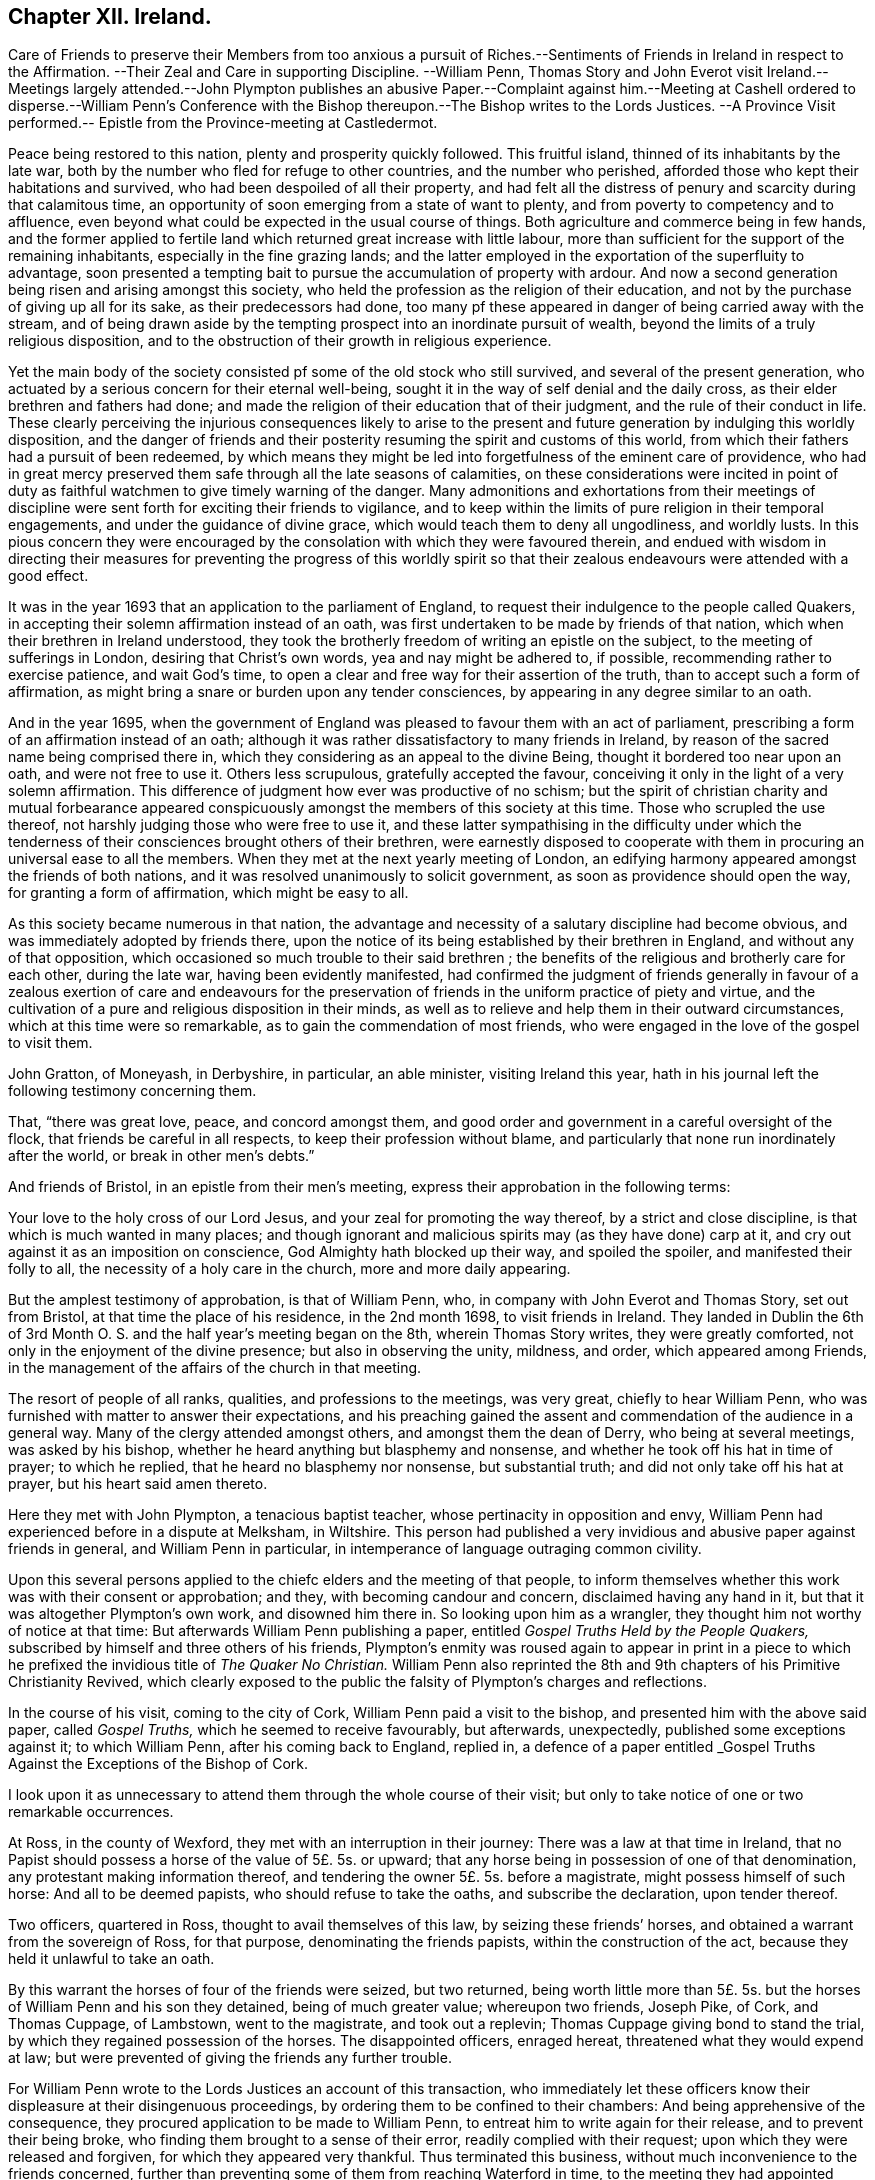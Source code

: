 == Chapter XII. Ireland.

Care of Friends to preserve their Members from too anxious a pursuit of
Riches.--Sentiments of Friends in Ireland in respect to the Affirmation.
--Their Zeal and Care in supporting Discipline.
--William Penn,
Thomas Story and John Everot visit Ireland.--Meetings largely attended.--John Plympton
publishes an abusive Paper.--Complaint against
him.--Meeting at Cashell ordered to disperse.--William
Penn`'s Conference with the Bishop thereupon.--The Bishop writes to the Lords Justices.
--A Province Visit performed.-- Epistle from the Province-meeting at Castledermot.

Peace being restored to this nation, plenty and prosperity quickly followed.
This fruitful island, thinned of its inhabitants by the late war,
both by the number who fled for refuge to other countries, and the number who perished,
afforded those who kept their habitations and survived,
who had been despoiled of all their property,
and had felt all the distress of penury and scarcity during that calamitous time,
an opportunity of soon emerging from a state of want to plenty,
and from poverty to competency and to affluence,
even beyond what could be expected in the usual course of things.
Both agriculture and commerce being in few hands,
and the former applied to fertile land which returned great increase with little labour,
more than sufficient for the support of the remaining inhabitants,
especially in the fine grazing lands;
and the latter employed in the exportation of the superfluity to advantage,
soon presented a tempting bait to pursue the accumulation of property with ardour.
And now a second generation being risen and arising amongst this society,
who held the profession as the religion of their education,
and not by the purchase of giving up all for its sake, as their predecessors had done,
too many pf these appeared in danger of being carried away with the stream,
and of being drawn aside by the tempting prospect into an inordinate pursuit of wealth,
beyond the limits of a truly religious disposition,
and to the obstruction of their growth in religious experience.

Yet the main body of the society consisted pf some of the old stock who still survived,
and several of the present generation,
who actuated by a serious concern for their eternal well-being,
sought it in the way of self denial and the daily cross,
as their elder brethren and fathers had done;
and made the religion of their education that of their judgment,
and the rule of their conduct in life.
These clearly perceiving the injurious consequences likely to arise to
the present and future generation by indulging this worldly disposition,
and the danger of friends and their posterity resuming
the spirit and customs of this world,
from which their fathers had a pursuit of been redeemed,
by which means they might be led into forgetfulness of the eminent care of providence,
who had in great mercy preserved them safe through all the late seasons of calamities,
on these considerations were incited in point of duty as
faithful watchmen to give timely warning of the danger.
Many admonitions and exhortations from their meetings of discipline
were sent forth for exciting their friends to vigilance,
and to keep within the limits of pure religion in their temporal engagements,
and under the guidance of divine grace, which would teach them to deny all ungodliness,
and worldly lusts.
In this pious concern they were encouraged by the
consolation with which they were favoured therein,
and endued with wisdom in directing their measures for preventing the progress of this
worldly spirit so that their zealous endeavours were attended with a good effect.

It was in the year 1693 that an application to the parliament of England,
to request their indulgence to the people called Quakers,
in accepting their solemn affirmation instead of an oath,
was first undertaken to be made by friends of that nation,
which when their brethren in Ireland understood,
they took the brotherly freedom of writing an epistle on the subject,
to the meeting of sufferings in London, desiring that Christ`'s own words,
yea and nay might be adhered to, if possible, recommending rather to exercise patience,
and wait God`'s time, to open a clear and free way for their assertion of the truth,
than to accept such a form of affirmation,
as might bring a snare or burden upon any tender consciences,
by appearing in any degree similar to an oath.

And in the year 1695,
when the government of England was pleased to favour them with an act of parliament,
prescribing a form of an affirmation instead of an oath;
although it was rather dissatisfactory to many friends in Ireland,
by reason of the sacred name being comprised there in,
which they considering as an appeal to the divine Being,
thought it bordered too near upon an oath, and were not free to use it.
Others less scrupulous, gratefully accepted the favour,
conceiving it only in the light of a very solemn affirmation.
This difference of judgment how ever was productive of no schism;
but the spirit of christian charity and mutual forbearance appeared
conspicuously amongst the members of this society at this time.
Those who scrupled the use thereof, not harshly judging those who were free to use it,
and these latter sympathising in the difficulty under which the
tenderness of their consciences brought others of their brethren,
were earnestly disposed to cooperate with them in
procuring an universal ease to all the members.
When they met at the next yearly meeting of London,
an edifying harmony appeared amongst the friends of both nations,
and it was resolved unanimously to solicit government,
as soon as providence should open the way, for granting a form of affirmation,
which might be easy to all.

As this society became numerous in that nation,
the advantage and necessity of a salutary discipline had become obvious,
and was immediately adopted by friends there,
upon the notice of its being established by their brethren in England,
and without any of that opposition,
which occasioned so much trouble to their said brethren ;
the benefits of the religious and brotherly care for each other, during the late war,
having been evidently manifested,
had confirmed the judgment of friends generally in favour of a
zealous exertion of care and endeavours for the preservation of
friends in the uniform practice of piety and virtue,
and the cultivation of a pure and religious disposition in their minds,
as well as to relieve and help them in their outward circumstances,
which at this time were so remarkable, as to gain the commendation of most friends,
who were engaged in the love of the gospel to visit them.

John Gratton, of Moneyash, in Derbyshire, in particular, an able minister,
visiting Ireland this year,
hath in his journal left the following testimony concerning them.

That, "`there was great love, peace, and concord amongst them,
and good order and government in a careful oversight of the flock,
that friends be careful in all respects, to keep their profession without blame,
and particularly that none run inordinately after the world,
or break in other men`'s debts.`"

And friends of Bristol, in an epistle from their men`'s meeting,
express their approbation in the following terms:

Your love to the holy cross of our Lord Jesus,
and your zeal for promoting the way thereof, by a strict and close discipline,
is that which is much wanted in many places;
and though ignorant and malicious spirits may (as they have done) carp at it,
and cry out against it as an imposition on conscience,
God Almighty hath blocked up their way, and spoiled the spoiler,
and manifested their folly to all, the necessity of a holy care in the church,
more and more daily appearing.

But the amplest testimony of approbation, is that of William Penn, who,
in company with John Everot and Thomas Story, set out from Bristol,
at that time the place of his residence, in the 2nd month 1698,
to visit friends in Ireland.
They landed in Dublin the 6th of 3rd Month O. S.
and the half year`'s meeting began on the 8th,
wherein Thomas Story writes, they were greatly comforted,
not only in the enjoyment of the divine presence; but also in observing the unity,
mildness, and order, which appeared among Friends,
in the management of the affairs of the church in that meeting.

The resort of people of all ranks, qualities, and professions to the meetings,
was very great, chiefly to hear William Penn,
who was furnished with matter to answer their expectations,
and his preaching gained the assent and commendation of the audience in a general way.
Many of the clergy attended amongst others, and amongst them the dean of Derry,
who being at several meetings, was asked by his bishop,
whether he heard anything but blasphemy and nonsense,
and whether he took off his hat in time of prayer; to which he replied,
that he heard no blasphemy nor nonsense, but substantial truth;
and did not only take off his hat at prayer, but his heart said amen thereto.

Here they met with John Plympton, a tenacious baptist teacher,
whose pertinacity in opposition and envy,
William Penn had experienced before in a dispute at Melksham, in Wiltshire.
This person had published a very invidious and abusive paper against friends in general,
and William Penn in particular, in intemperance of language outraging common civility.

Upon this several persons applied to the chiefc elders and the meeting of that people,
to inform themselves whether this work was with their consent or approbation; and they,
with becoming candour and concern, disclaimed having any hand in it,
but that it was altogether Plympton`'s own work, and disowned him there in.
So looking upon him as a wrangler, they thought him not worthy of notice at that time:
But afterwards William Penn publishing a paper,
entitled _Gospel Truths Held by the People Quakers,_
subscribed by himself and three others of his friends,
Plympton`'s enmity was roused again to appear in print in a piece
to which he prefixed the invidious title of _The Quaker No Christian._
William Penn also reprinted the 8th and 9th chapters of his [.book-title]#Primitive Christianity Revived,#
which clearly exposed to the public the falsity of Plympton`'s charges and reflections.

In the course of his visit, coming to the city of Cork,
William Penn paid a visit to the bishop, and presented him with the above said paper,
called _Gospel Truths,_ which he seemed to receive favourably, but afterwards,
unexpectedly, published some exceptions against it; to which William Penn,
after his coming back to England, replied in,
a defence of a paper entitled _Gospel Truths Against
the Exceptions of the Bishop of Cork.

I look upon it as unnecessary to attend them through the whole course of their visit;
but only to take notice of one or two remarkable occurrences.

At Ross, in the county of Wexford, they met with an interruption in their journey:
There was a law at that time in Ireland,
that no Papist should possess a horse of the value of 5£. 5s. or upward;
that any horse being in possession of one of that denomination,
any protestant making information thereof,
and tendering the owner 5£. 5s. before a magistrate, might possess himself of such horse:
And all to be deemed papists, who should refuse to take the oaths,
and subscribe the declaration, upon tender thereof.

Two officers, quartered in Ross, thought to avail themselves of this law,
by seizing these friends`' horses, and obtained a warrant from the sovereign of Ross,
for that purpose, denominating the friends papists, within the construction of the act,
because they held it unlawful to take an oath.

By this warrant the horses of four of the friends were seized, but two returned,
being worth little more than 5£. 5s. but the horses
of William Penn and his son they detained,
being of much greater value; whereupon two friends, Joseph Pike, of Cork,
and Thomas Cuppage, of Lambstown, went to the magistrate, and took out a replevin;
Thomas Cuppage giving bond to stand the trial,
by which they regained possession of the horses.
The disappointed officers, enraged hereat, threatened what they would expend at law;
but were prevented of giving the friends any further trouble.

For William Penn wrote to the Lords Justices an account of this transaction,
who immediately let these officers know their displeasure at their disingenuous proceedings,
by ordering them to be confined to their chambers:
And being apprehensive of the consequence,
they procured application to be made to William Penn,
to entreat him to write again for their release, and to prevent their being broke,
who finding them brought to a sense of their error, readily complied with their request;
upon which they were released and forgiven, for which they appeared very thankful.
Thus terminated this business, without much inconvenience to the friends concerned,
further than preventing some of them from reaching Waterford in time,
to the meeting they had appointed there.

Proceeding in their journey to Cashel, the county of Tipperary,
they met John Vaughton and Samuel Waldenfield, from London:
And being the first day of the week,
the meeting was crowded by a multitude of people
of various notions and ranks in that place.
The meeting being gathered, the mayor of the town, with constables, etc. came,
by direction of the bishop of the place, and commanded them, in the King`'s name,
to disperse, though he could not get into the house for the throng.
John Vaughton, upon this, remarked "`that he, with some other friends, had,
upon a late occasion, been admitted into the King`'s presence;
and the King was pleased to ask,
if we had full liberty in all his dominions to exercise our religion without molestation,
and we, not knowing any thing to the contrary, answered in the affirmative.
To which the King was pleased to reply, that if any did disturb us therein,
to make it known to him, and he would protect us.
And here thou disturbest our meeting, and commandest us, in the King`'s name, to disperse;
but I appeal to this audience, whether we should obey thee without law,
or gratefully accept the King`'s protection according to law.`"

To this Thomas Story added, "`that the high priests, scribes, and pharisees, of old,
were the greatest enemies of Christ and his apostles;
and that generally where mischief appeared in any nation, that set of men, in every form,
were at the bottom of it, and so it is still to this day.`"

William Penn, being detained in writing some letters of importance,
while the meeting was gathering, had not yet come in;
but taking an opportunity to speak with the mayor,
(whom he treated with the respect due to his office) he requested him to go,
and let the bishop know, he would wait upon him at his own house, after meeting,
and desired his patience until then.
The mayor assented and withdrew: And then William Penn went into the meeting.
The meeting was much favoured, and every instrument fitted for his share of the labour;
and the people generally satisfied with what they heard and felt.

The meeting being ended, William Penn, taking two or three friends along with him,
went to the bishop, with whom he expostulated concerning that transaction,
telling him "`it looked a little extraordinary, as the case then stood,
when a general liberty was granted by law,
to the King`'s subjects in all his dominions.`" The
bishop treated William Penn in a friendly manner,
and, in his excuse, said, "`that he went that morning to church, as usual; and,
when there, had no body to preach to but the mayor, church-wardens,
some constables and the walls, the people being all gone to your meeting; which,
I confess,`" said he, "`made me a little angry;
and I sent the mayor and constables with that message,
in hopes by that means to procure a greater auditory; though I have no ill will to you,
or those of your profession.`" And they parted in seeming friendship.

But afterwards,
recollecting that his proceeding could not be justified under the present laws,
except the meeting had been attended with some extraordinary and unlawful circumstances;
the bishop to apologize for his conduct, wrote to the lords justices, to inform them,
though causelessly,
"`that Mr. Penn and the Quakers had gathered that day such a multitude of people,
and so many armed papists, that it struck a terror into him and the town;
and not knowing what might be the consequence,
he had sent the mayor and other magistrates to disperse them;
but seeing they had taken no notice of him, or the civil powers there,
he thought it his duty to lay the matter before their lordships,
that such remedy might be applied, as in their wisdom they might think proper,
to obviate the danger and ill consequences of such assemblies.`"

When William Penn and his companions arrived at Cork,
finding the lords justices arrived there before them, William Penn,
for whom they had entertained a great regard, went to pay them a visit:
After mutual salutations,
the earl of Galway gave him the bishop of Camel`'s letter to read, which having done,
he related to them the real circumstances of the case, telling them,
"`that he did not see any armed persons there,
unless here and there a gentleman might have a sword, as usual;
but that he knew nothing of what religion they were.
Then the earl, calling the bishop "`old dotard!`" said,
"`why should he make all this ado upon so common an occasion.`" And that
was all the forward man got by busying himself beyond his sphere.

From Lambstown, in the county of Wexford,
they wrote the following epistle to the yearly meeting in London,
conveying an account of their service,
and the state of their religious society in that nation.

To the Yearly Meeting at London.

Dear Friends and Brethren,

It is not the least of our exercises, that we are thus far outwardly separated from you,
at this time of your holy and blessed solemnity:
But because we have good reason to believe it is in the will of God,
we humbly submit to his ordering hand, and with open arms of deep and tender love,
embrace you our living and loving brethren,
who are given up to serve the lord in your generation,
and that have long preferred Jerusalem, and the peace and prosperity of her borders,
above your chiefest joy.
The salutation of our endeared brotherly love in Christ Jesus is unto you,
desiring that he may richly appear among you in power, wisdom, and love,
to guide your judgments and influence your spirits,
in this weighty and anniversary assembly,
that so nothing may appear or have place among you,
but what singly seeks the honour of the Lord, the exaltation of his truth,
and the peace and establishment of his heritage.
For this, brethren, you and we know, has been the aim,
end and practice of those whom the Lord hath made willing
to forsake and give up all for his name`'s sake,
and through various exercises and tribulations, yea in the way of the daily cross,
and through the fight and baptism of many afflictions,
to have their conversation and sojourning here below upon the earth, in fear and love,
looking for their reward in the heavens that shall never pass away,
who have not been lifted up by good report, nor cast down by evil report,
from their love to the Lord and his precious truth, but hold on their way,
whose hands being clean of evil things towards all men,
have waxed stronger and stronger in the Lord.
Wherefore, dear brethren, let us all be found in the same steps,
and walking in the same way, not being high-minded, but fearing the Lord,
that we may serve him through our generation in diligence and faithfulness,
and former into the rest that God has reserved for his true
travellers and labourers in his vineyard.

And now, dear brethren,
know that the Lord hath brought us well into this kingdom of Ireland,
and given us many large and blessed opportunities in several parts,
meetings being crowded by people of all ranks and persuasions, especially at Dublin, who,
for ought we have heard, have given the truth a good report;
and indeed the Lord has mightily appeared for his own name,
and owned us with a more than ordinary presence, suitable to the occasions,
and made very heavy and hard things easy to us, because of the glory of his power,
with which he assisted us in our needful times, for which our souls bow before him,
and bless, reverence and praise his holy and worthy name.
So that, dear brethren, we have good tidings to give you of truth`'s prosperity at large,
and more especially in the churches,
having had the comfort of the general meeting of this nation,
consisting of many weighty brethren and sisters, from all parts thereof,
which was held in the city of Dublin in much love, peace and unity for several days,
wherein we had occasion to observe their commendable
"` care for the prosperity of the blessed truth,
in all the branches of its holy testimony, both in the general and in the particular,
improving the good order practised among the churches of Christ in our nation.

Indeed their simplicity, gravity, and coolness in managing their church affairs;
their diligence in meetings, both for worship and business;
their dispatch in ending differences and expedients to prevent them;
but especially their zeal against covetousness and indifference in truth`'s service,
and exemplary care to discourage,
an immoderate concern in pursuit of the things of this life,
and to excite friends to do good with what they have, very greatly comforted us,
and in the sweet and blessed power of Christ Jesus the meeting ended and friends departed.
The Lord grant that you may also make the same purpose the travail of your souls,
and end of your labour and service of love, who seek not your own things,
but the things of Jesus Christ, in this your solemn general meeting.

And dear bretheren,
we must tell you here is room enough for true labourers in God`'s vineyard,
and cannot well forbear to recommend the service of truth, in this nation,
to your serious consideration,
if haply the Lord may put into the hearts of any faithful and weighty brethren,
to visit it in the word of eternal life; for we cannot but say,
the harvest appears to us to be great, and the labourers in comparison but a few.
So in that love which many waters cannot quench,
nor distance wear out of our remembrances,
and in which we desire to be remembered of you to the Lord of our household,
we dearly and tenderly salute you, and remain

Your loving and faithful brethren,

William Penn

John Everott

Thomas Story

Lambstowne, 2nd of the 4th Month, 1698.

This epistle confirms the truth of the preceding
remarks concerning the care of friends in Ireland,
to guard the members of their society against an immoderate engagement in temporal pursuits,
which seems to have been an earnest and growing concern:
For about this time a general provincial visit was appointed and performed,
i.e. a visit to every particular men`'s meeting through each province,
in order to inquire into the state of each meeting;
and how the wholesome exhortations and admonitions,
imparted from the half year`'s meetings,

had been put into practice;
and an account was returned to the succeeding national meeting,
of the great satisfaction and comfort,
which the friends concerned were favoured with in their service,
under the feeling of divine assistance with them;
and finding a condescending temper of mind in those that were visited,
so as to receive their advice with cordiality, and readily to comply therewith;
some of whom had been prevailed with to lessen their outward concerns,
that their moderation might appear,
and they be more at liberty in body and mind to attend to the important work of salvation,
and to fill up their places in society with greater fidelity; others,
who were possessed of large holdings of lands, to accommodate their poorer brethren,
who wanted smaller tracts at reasonable rates.

They also published and dispersed an epistle from the province meeting of Leinster,
held at Castledermot, the 9th, 10th, and 11th days of 7 month this year,
on the same subject,
which affords us a specimen of the spirit and sentiments
of the faithful elders of this time,
and of the just conceptions they had of christian simplicity and self denial,
taking it in its proper latitude and extent; not confining it,
as too many are ready to surmise, to superfluousness of apparel,
or a peculiar mode of speech and address; but extending it to every object of pursuit,
so far as it is intemperately followed, to the obstruction of our progress in religion,
and the carrying away the mind from the steady pursuit
of those things that conduce to our peace.
The cares of this life,
and the deceitfulness of riches they considered to be as dangerous
snares to the men of great business as airiness of deportment,
and fondness for pleasure and vanity are to the youthful and inconsiderate;
that the good seed was as effectually hindered from bringing forth fruit in the thorny,
as in the highway or stony ground, in the parable.
And we must admit it to be a standing evidence of the spiritual wisdom,
and foresight of these men,
that the pernicious effects of the unbounded love and pursuit of temporal
treasures upon the spiritual prosperity of our christian society,
have been too manifestly confirmed by the event in succeeding times.
This epistle is recorded at length in Dr. Rutty`'s [.book-title]#History,# to which I refer;
but the preface, written by Thomas Trafford, and the postscript, by William Edmundson,
the former explaining the motives and authority of the friends in their concern,
and the latter briefly recapitulating the subject,
I think not unworthy of introducing in this place,
as a specimen of the sense and judgment of Our friends of this age and place.
"`Love not the world, neither the things that are in the world:
If any man love the world, the love of the Father is not in him.`" 1 John 2:15.

=== PREFACE.

Dear Friends,

The following epistle is recommended to be read in the fear of the Lord, in which,
I doubt not, you will have a sense of the religious care and concern,
which the Lord hath raised in the minds of some of his faithful elders,
for the good and preservation of his heritage.
But if there be any amongst ourselves or others,
not acquainted with our christian discipline, who,
for want of truly seeing the great danger and hurt
that hath attended the professors of Christianity,
by unbounded desires, and pursuit after the things of this world,
shall censure our christian care,
as if we went about to exercise lordship over one another,
or would hinder or limit such industrious and capable persons, who in the fear of God,
and in moderation, do improve the creation in general,
or their own worldly talents in particular, which God hath been pleased to give them;
I say, if any shall thus judge of our godly care and endeavours,
let all such know they are mistaken, and that no such thing is intended.
But as a people whom the Lord hath made sensible of the many, snares that do attend,
and the loss some have sustained by the insatiable desire,
and too eager pursuit after the lawful things of this world,
we felt a concern to attend our minds, that if possible,
we might be limited within the bounds of truth, which leads to moderation and content;
and to depend upon the providential hand of the Lord,
that will afford us what we stand in need of,
rather than indulge an inordinate desire after accumulating a superfluity of wealth,
or pursuing after the gain of this world`'s goods.

And now, dear friends and brethren, this brotherly caution arises in my heart to you,
who were eye witnesses and partakers of that wonderful and eminent,
bowing power and presence of the Lord God, that appeared amongst us at that meeting,
that none who were witnesses thereof,
and thereby brought chap into a lively sense of the great danger attending that mind,
that would be going after covetousness, may give the least way thereto,
or enter into reasoning with flesh and blood,
by which you will lose the sense you then had of that spirit,
and be in danger of becoming monuments of God`'s displeasure.
But, on the contrary, keep to the guidance of God`'s spirit in yourselves,
which will limit your desires after the lawful things
of this world within the bounds of moderation,
which is the earnest desire of one, who desires the good and preservation of all,
in that, which will tend to the glory of God, and bring everlasting comfort in the end.

THOMAS TRAFFORD.

POSTSCRIPT

At the first, when the Lord called and gathered us to be a people,
and opened the eyes of our understandings, then we saw the exceeding sinfulness of sin,
and the wickedness that was in the world;
and a perfect abhorrence was fixed in our hearts against all the wicked, unjust, vain,
ungodly, unlawful part of the world in all respects;
and we saw the goodly and most glorious lawful things of the world to be abused:
And that many snares and temptations lay in them,
and many troubles and dangers of divers kinds; and we felt the load of them,
and that we could not carry them and run the race the Lord had
set before us so cheerfully as to win the prize of our salvation;
so that our care was to cast off this great load and burden
of our great and gainful ways of getting riches,
and to lessen our concerns therein,
to the compass that we might not be chargeable to
any in our stations and services required of us,
and be ready to answer Christ Jesus our captain that
called us to follow him in a spiritual warfare,
under the discipline of his daily cross and self-denial;
and then the things of this world were of small value with us,
so that we might win Christ, and the goodliest things of the world were not near us,
so that we might be near the Lord, and the Lord`'s truth outbalanced all the world,
even the most glorious part of it.
Then great trading was a burden, and great concerns a great trouble; all needless things,
fine houses, rich furniture, and gaudy apparel, was an eye-sore;
our eye being single to the Lord, and the in shining of his light in our hearts,
which gave us the light of the knowledge of the glory of God,
which so affected our minds, that it stained the glory of all earthly things,
and they bore no mastery with us, either in dwelling, eating, drinking, buying, selling,
marrying, or giving in marriage; the Lord was the object of our eye,
and we all humble and low before him, and self of small repute;
ministers and elders in all such cases walking as good examples,
that the flock might follow their footsteps as they followed Christ in the daily cross;
and self-denial in their dwellings, callings, eating, drinking, buying, selling,
marrying, and giving in marriage;
And this answered the Lord`'s witness in all consciences,
and gave us great credit amongst men.

And as our number increased, it happened that such a spirit came in amongst us,
as was amongst the Jews when they came out of Egypt,
and this began to look back into the world,
and traded with the credit which was not of its own purchasing,
and striving to be great in the riches and possessions of this world; and then, great,
fair buildings in city and country, fine and fashionable furniture,
and apparel equivalent, with dainty and voluptuous provision,
with rich matches in marriage,
far wide from the footsteps of the ministers and elders the Lord
raised and sent forth into his work and service at the beginning;
and far short of the example our Lord and master Jesus Christ left us,
when he was tempted in the wilderness with the offer of all the kingdoms of the world,
and the glory of them, and despised them: And Moses,
that refused to be called the son of Pharoah`'s daughter,
and rather chose affliction with the Lord`'s people,
having a regard to the recompense of reward.
And the holy apostle writes to the church of Christ, both fathers,
young men and children, and advises against the love of the world,
and the fashions thereof: And it is working as the old leaven at this very time,
to corrupt the heritage of God, and to fill it with briars, thorns, thistles and tares,
and the grapes of the earth, to make the Lord reject it, and lay it waste.
But the Lord of all our mercies,
whose eye hath been over us for good since he gathered us to be a people,
and entered into covenant with us, according to his ancient promise,
is lifting up his spirit as a standard against the invasion of this enemy,
and is raising up his living word and testimony in the hearts of many,
to stand in the gap which this floating, high, worldly, libertine spirit hath made,
and that is gone from the footsteps of them that follow Christ as at first, and know him,
to bound them, and to keep in his bounds;
and not in their own will and time lay hold on presentations
and opportunities that may offer to get riches,
which many have had and refused for truth`'s sake,
and the Lord hath accepted as an offering, and rewarded to their great comfort,
and to the praise of his great name.

WILLIAM EDMUNDSON.

This year died James Greenwood, and Ann his wife, of Grange, in the county of Antrim,
a faithful couple,
being of one spirit (as well as joined together in the covenant
of marriage) wherein they were true help-meets to one another,
being endowed with many spiritual gifts and graces, which they, as good stewards,
faithfully improved to the honour of the great Giver,
and the benefit and comfort of his people.
They were of such a just and upright conversation, fearing the Lord and eschewing evil,
that the truth they professed was honoured by them;
their hearts being seasoned by the heavenly grace, so that they were as the savoury salt,
among those with whom they were conversant, being of a grave and weighty deportment,
aiming at the glory of God and the good of souls in their concerns.
They were strict observers of the apostle`'s exhortation,
not to forget to entertain strangers,
their house and hearts being open to receive the travelling servants of the Lord;
for which service they were well qualified,
administering to them spiritual help and assistance, as well as outward entertainment.
James being for many years infirm in body, was unable to travel much abroad;
but Ann being healthy, both in body and mind,
was frequently serviceable at the general meetings of friends,
where she appeared in such sweetness and evenness of temper, so savoury, grave,
deliberate and reaching in her expressions,
that such as were in the service with her were much strengthened and encouraged,
by the excellent fruits of the divine spirit that appeared through her, both in doctrine,
discipline, and conversation.
Her words in her testimony were but few and not forwardly expressed,
she being careful not to run before her guide, but to observe divine conduct,
under which her example was a check to forward and rash appearances;
yet she was a nursing mother to the young and tender, a refresher of the weary,
an encourager of the distressed, and was endued with heavenly wisdom,
and a taking way of expression and gesture in conference,
that even disorderly and obstinate persons were oftentimes won upon by her.
They both died in the same year, in great resignation and assurance of peace with God.
